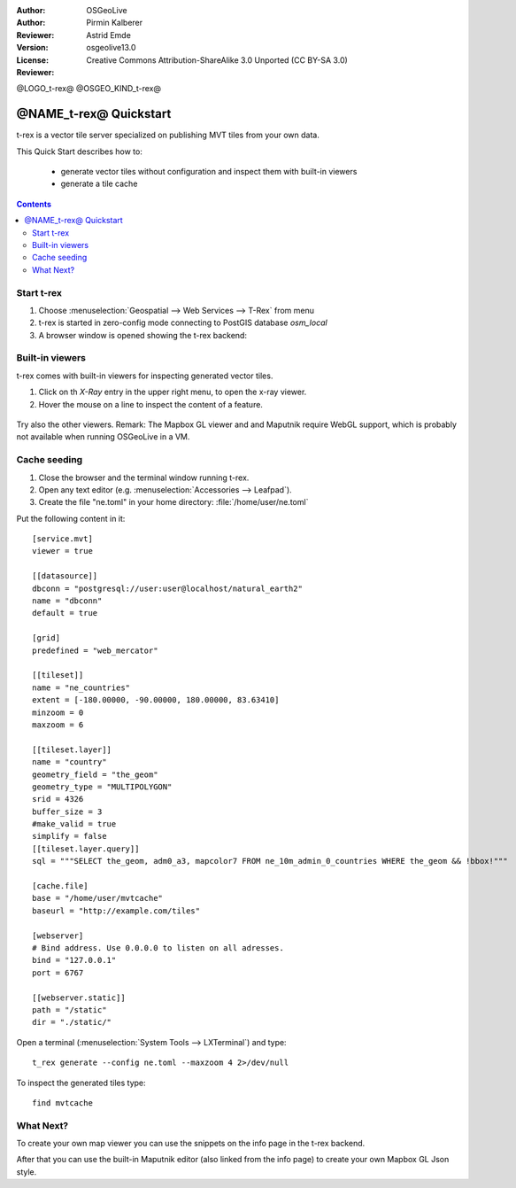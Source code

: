 :Author: OSGeoLive
:Author: Pirmin Kalberer
:Reviewer: Astrid Emde
:Version: osgeolive13.0
:License: Creative Commons Attribution-ShareAlike 3.0 Unported  (CC BY-SA 3.0)
:Reviewer:

@LOGO_t-rex@
@OSGEO_KIND_t-rex@

********************************************************************************
@NAME_t-rex@ Quickstart
********************************************************************************

t-rex is a vector tile server specialized on publishing MVT tiles from your own data.

This Quick Start describes how to:

  * generate vector tiles without configuration and inspect them with built-in viewers
  * generate a tile cache

.. contents:: Contents

Start t-rex
================================================================================

#. Choose :menuselection:`Geospatial --> Web Services --> T-Rex` from menu
#. t-rex is started in zero-config mode connecting to PostGIS database `osm_local`
#. A browser window is opened showing the t-rex backend:

  .. image:: /images/projects/t-rex/backend-info.png
   :scale: 50 %


Built-in viewers
================================================================================

t-rex comes with built-in viewers for inspecting generated vector tiles.

#. Click on th `X-Ray` entry in the upper right menu, to open the x-ray viewer.
#. Hover the mouse on a line to inspect the content of a feature.

  .. image:: /images/projects/t-rex/backend-x-ray.png
   :scale: 50 %

Try also the other viewers. Remark: The Mapbox GL viewer and and Maputnik require
WebGL support, which is probably not available when running OSGeoLive in a VM.


Cache seeding
================================================================================

#. Close the browser and the terminal window running t-rex.
#. Open any text editor (e.g. :menuselection:`Accessories -->
   Leafpad`).
#. Create the file "ne.toml" in your home directory:
   :file:`/home/user/ne.toml`

Put the following content in it::

  [service.mvt]
  viewer = true

  [[datasource]]
  dbconn = "postgresql://user:user@localhost/natural_earth2"
  name = "dbconn"
  default = true

  [grid]
  predefined = "web_mercator"

  [[tileset]]
  name = "ne_countries"
  extent = [-180.00000, -90.00000, 180.00000, 83.63410]
  minzoom = 0
  maxzoom = 6

  [[tileset.layer]]
  name = "country"
  geometry_field = "the_geom"
  geometry_type = "MULTIPOLYGON"
  srid = 4326
  buffer_size = 3
  #make_valid = true
  simplify = false
  [[tileset.layer.query]]
  sql = """SELECT the_geom, adm0_a3, mapcolor7 FROM ne_10m_admin_0_countries WHERE the_geom && !bbox!"""

  [cache.file]
  base = "/home/user/mvtcache"
  baseurl = "http://example.com/tiles"

  [webserver]
  # Bind address. Use 0.0.0.0 to listen on all adresses.
  bind = "127.0.0.1"
  port = 6767

  [[webserver.static]]
  path = "/static"
  dir = "./static/"

Open a terminal (:menuselection:`System Tools --> LXTerminal`) and type::

  t_rex generate --config ne.toml --maxzoom 4 2>/dev/null

To inspect the generated tiles type::

  find mvtcache


What Next?
================================================================================

To create your own map viewer you can use the snippets on the info page in the t-rex backend.

After that you can use the built-in Maputnik editor (also linked from the info page) to create
your own Mapbox GL Json style.
